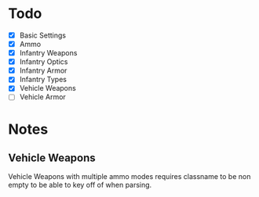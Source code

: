 * Todo
 - [X] Basic Settings
 - [X] Ammo
 - [X] Infantry Weapons
 - [X] Infantry Optics
 - [X] Infantry Armor
 - [X] Infantry Types
 - [X] Vehicle Weapons
 - [ ] Vehicle Armor

* Notes

** Vehicle Weapons
   Vehicle Weapons with multiple ammo modes requires
   classname to be non empty to be able to key off of
   when parsing.
